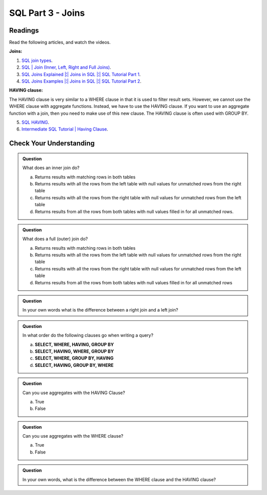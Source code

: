 SQL Part 3 - Joins
==================

Readings
--------

Read the following articles, and watch the videos.

**Joins:**

1. `SQL join types <https://www.metabase.com/learn/sql-questions/sql-join-types>`__.

2. `SQL | Join (Inner, Left, Right and Full Joins) <https://www.geeksforgeeks.org/sql-join-set-1-inner-left-right-and-full-joins/>`__.

3. `SQL Joins Explained |¦| Joins in SQL |¦| SQL Tutorial Part 1 <https://www.youtube.com/watch?v=9yeOJ0ZMUYw>`__.

4. `SQL Joins Examples |¦| Joins in SQL |¦| SQL Tutorial Part 2 <https://www.youtube.com/watch?v=Jh_pvk48jHA>`__.

**HAVING clause:**

| The HAVING clause is very similar to a WHERE clause in that it is used to filter result sets. However, we cannot use the WHERE clause with aggregate functions. Instead, we have to use the HAVING clause. If you want to use an aggregate function with a join, then you need to make use of this new clause. The HAVING clause is often used with GROUP BY.

5. `SQL HAVING <https://www.sqltutorial.org/sql-having/>`__.

6. `Intermediate SQL Tutorial | Having Clause <https://www.youtube.com/watch?v=tYBOMw7Ob8E>`__.

Check Your Understanding
------------------------

.. admonition:: Question

   What does an inner join do?

   a. Returns results with matching rows in both tables 
   b. Returns results with all the rows from the left table with null values for unmatched rows from the right table 
   c. Returns results with all the rows from the right table with null values for unmatched rows from the left table 
   d. Returns results from all the rows from both tables with null values filled in for all unmatched rows. 

.. admonition:: Question

   What does a full (outer) join do?

   a. Returns results with matching rows in both tables 
   b. Returns results with all the rows from the left table with null values for unmatched rows from the right table 
   c. Returns results with all the rows from the right table with null values for unmatched rows from the left table 
   d. Returns results from all the rows from both tables with null values filled in for all unmatched rows 

.. admonition:: Question
   
   In your own words what is the difference between a right join and a left join?

.. admonition:: Question

   In what order do the following clauses go when writing a query?

   a. **SELECT, WHERE, HAVING, GROUP BY**
   b. **SELECT, HAVING, WHERE, GROUP BY** 
   c. **SELECT, WHERE, GROUP BY, HAVING**
   d. **SELECT, HAVING, GROUP BY, WHERE**

.. admonition:: Question

   Can you use aggregates with the HAVING Clause?

   a. True 
   b. False

.. admonition:: Question

   Can you use aggregates with the WHERE clause?

   a. True 
   b. False

.. admonition:: Question

   In your own words, what is the difference between the WHERE clause and the HAVING clause?

